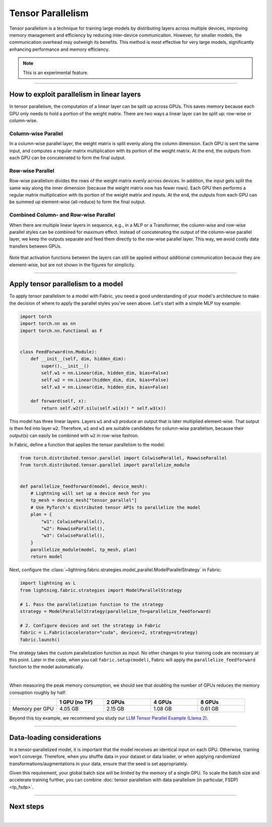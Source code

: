 ##################
Tensor Parallelism
##################

Tensor parallelism is a technique for training large models by distributing layers across multiple devices, improving memory management and efficiency by reducing inter-device communication.
However, for smaller models, the communication overhead may outweigh its benefits.
This method is most effective for very large models, significantly enhancing performance and memory efficiency.

.. note:: This is an experimental feature.


----


*******************************************
How to exploit parallelism in linear layers
*******************************************

In tensor parallelism, the computation of a linear layer can be split up across GPUs.
This saves memory because each GPU only needs to hold a portion of the weight matrix.
There are two ways a linear layer can be split up: row-wise or column-wise.

Column-wise Parallel
====================

In a column-wise parallel layer, the weight matrix is split evenly along the column dimension.
Each GPU is sent the same input, and computes a regular matrix multiplication with its portion of the weight matrix.
At the end, the outputs from each GPU can be concatenated to form the final output.


.. figure:: https://pl-public-data.s3.amazonaws.com/assets_lightning/fabric/tp-colwise.jpeg
   :alt: Left: Regular matrix multiplication. Right: Column-wise parallel matrix multiplication split across two GPUs.
   :width: 100%

Row-wise Parallel
=================

Row-wise parallelism divides the rows of the weight matrix evenly across devices.
In addition, the input gets split the same way along the inner dimension (because the weight matrix now has fewer rows).
Each GPU then performs a regular matrix multiplication with its portion of the weight matrix and inputs.
At the end, the outputs from each GPU can be summed up element-wise (all-reduce) to form the final output.

.. figure:: https://pl-public-data.s3.amazonaws.com/assets_lightning/fabric/tp-rowwise.jpeg
   :alt: Left: Regular matrix multiplication. Right: Row-wise parallel matrix multiplication split across two GPUs.
   :width: 100%


Combined Column- and Row-wise Parallel
======================================

When there are multiple linear layers in sequence, e.g., in a MLP or a Transformer, the column-wise and row-wise parallel styles can be combined for maximum effect.
Instead of concatenating the output of the column-wise parallel layer, we keep the outputs separate and feed them directly to the row-wise parallel layer.
This way, we avoid costly data transfers between GPUs.

.. figure:: https://pl-public-data.s3.amazonaws.com/assets_lightning/fabric/tp-combined.jpeg
   :alt: Top: Two regular matrix multiplications in sequence. Bottom: Combined column-wise and row-wise parallel matrix multiplications across two GPUs.
   :width: 100%

Note that activation functions between the layers can still be applied without additional communication because they are element-wise, but are not shown in the figures for simplicity.


----


***********************************
Apply tensor parallelism to a model
***********************************

To apply tensor parallelism to a model with Fabric, you need a good understanding of your model's architecture to make the decision of where to apply the parallel styles you've seen above.
Let's start with a simple MLP toy example:

.. code-block:: python

    import torch
    import torch.nn as nn
    import torch.nn.functional as F


    class FeedForward(nn.Module):
        def __init__(self, dim, hidden_dim):
            super().__init__()
            self.w1 = nn.Linear(dim, hidden_dim, bias=False)
            self.w2 = nn.Linear(hidden_dim, dim, bias=False)
            self.w3 = nn.Linear(dim, hidden_dim, bias=False)

        def forward(self, x):
            return self.w2(F.silu(self.w1(x)) * self.w3(x))


This model has three linear layers. Layers ``w1`` and ``w3`` produce an output that is later multiplied element-wise.
That output is then fed into layer ``w2``.
Therefore, ``w1`` and ``w3`` are suitable candidates for column-wise parallelism, because their output(s) can easily be combined with ``w2`` in row-wise fashion.

In Fabric, define a function that applies the tensor parallelism to the model:

.. code-block:: python

    from torch.distributed.tensor.parallel import ColwiseParallel, RowwiseParallel
    from torch.distributed.tensor.parallel import parallelize_module


    def parallelize_feedforward(model, device_mesh):
        # Lightning will set up a device mesh for you
        tp_mesh = device_mesh["tensor_parallel"]
        # Use PyTorch's distributed tensor APIs to parallelize the model
        plan = {
            "w1": ColwiseParallel(),
            "w2": RowwiseParallel(),
            "w3": ColwiseParallel(),
        }
        parallelize_module(model, tp_mesh, plan)
        return model

Next, configure the :class:`~lightning.fabric.strategies.model_parallel.ModelParallelStrategy` in Fabric:

.. code-block:: python

    import lightning as L
    from lightning.fabric.strategies import ModelParallelStrategy

    # 1. Pass the parallelization function to the strategy
    strategy = ModelParallelStrategy(parallelize_fn=parallelize_feedforward)

    # 2. Configure devices and set the strategy in Fabric
    fabric = L.Fabric(accelerator="cuda", devices=2, strategy=strategy)
    fabric.launch()

The strategy takes the custom parallelization function as input.
No other changes to your training code are necessary at this point.
Later in the code, when you call ``fabric.setup(model)``, Fabric will apply the ``parallelize_feedforward`` function to the model automatically.

.. collapse:: Full training example (requires at least 2 GPUs).

    .. code-block:: python

        import torch
        import torch.nn as nn
        import torch.nn.functional as F

        from torch.distributed.tensor.parallel import ColwiseParallel, RowwiseParallel
        from torch.distributed.tensor.parallel import parallelize_module

        import lightning as L
        from lightning.pytorch.demos.boring_classes import RandomDataset
        from lightning.fabric.strategies import ModelParallelStrategy


        class FeedForward(nn.Module):
            def __init__(self, dim, hidden_dim):
                super().__init__()
                self.w1 = nn.Linear(dim, hidden_dim, bias=False)
                self.w2 = nn.Linear(hidden_dim, dim, bias=False)
                self.w3 = nn.Linear(dim, hidden_dim, bias=False)

            def forward(self, x):
                return self.w2(F.silu(self.w1(x)) * self.w3(x))


        def parallelize_feedforward(model, device_mesh):
            # Lightning will set up a device mesh for you
            tp_mesh = device_mesh["tensor_parallel"]
            # Use PyTorch's distributed tensor APIs to parallelize the model
            plan = {
                "w1": ColwiseParallel(),
                "w2": RowwiseParallel(),
                "w3": ColwiseParallel(),
            }
            parallelize_module(model, tp_mesh, plan)
            return model


        strategy = ModelParallelStrategy(parallelize_fn=parallelize_feedforward)
        fabric = L.Fabric(accelerator="cuda", devices=2, strategy=strategy)
        fabric.launch()

        # Initialize the model
        model = FeedForward(8192, 8192)
        model = fabric.setup(model)

        # Define the optimizer
        optimizer = torch.optim.AdamW(model.parameters(), lr=3e-3, foreach=True)
        optimizer = fabric.setup_optimizers(optimizer)

        # Define dataset/dataloader
        dataset = RandomDataset(8192, 64)
        dataloader = torch.utils.data.DataLoader(dataset, batch_size=8)
        dataloader = fabric.setup_dataloaders(dataloader)

        # Simplified training loop
        for i, batch in enumerate(dataloader):
            output = model(batch)
            loss = output.sum()
            fabric.backward(loss)
            optimizer.step()
            optimizer.zero_grad()
            fabric.print(f"Iteration {i} complete")

        fabric.print(f"Peak memory usage: {torch.cuda.max_memory_reserved() / 1e9:.02f} GB")

|

When measuring the peak memory consumption, we should see that doubling the number of GPUs reduces the memory consuption roughly by half:


.. list-table::
   :widths: 20 20 20 20 20
   :header-rows: 1

   * -
     - 1 GPU (no TP)
     - 2 GPUs
     - 4 GPUs
     - 8 GPUs
   * - Memory per GPU
     - 4.05 GB
     - 2.15 GB
     - 1.08 GB
     - 0.61 GB

Beyond this toy example, we recommend you study our `LLM Tensor Parallel Example (Llama 2) <https://github.com/Lightning-AI/pytorch-lightning/tree/master/examples/fabric/tensor_parallel>`_.


----


***************************
Data-loading considerations
***************************

In a tensor-parallelized model, it is important that the model receives an identical input on each GPU.
Otherwise, training won't converge.
Therefore, when you shuffle data in your dataset or data loader, or when applying randomized transformations/augmentations in your data, ensure that the seed is set appropriately.

Given this requirement, your global batch size will be limited by the memory of a single GPU.
To scale the batch size and accelerate training further, you can combine :doc:`tensor parallelism with data parallelism (in particular, FSDP) <tp_fsdp>`.


----


**********
Next steps
**********

.. raw:: html

    <div class="display-card-container">
        <div class="row">

.. displayitem::
    :header: LLM Tensor Parallel Example
    :description: Full example how to apply tensor parallelism to a large language model (Llama 2)
    :col_css: col-md-4
    :button_link: https://github.com/Lightning-AI/pytorch-lightning/tree/master/examples/fabric/tensor_parallel
    :height: 160
    :tag: advanced

.. displayitem::
    :header: 2D Parallel (FSDP + TP)
    :description: Combine Tensor Parallelism with FSDP (2D Parallel) to train efficiently on 100s of GPUs
    :button_link: tp_fsdp.html
    :col_css: col-md-4
    :height: 160
    :tag: advanced

.. displayitem::
    :header: PyTorch API Reference
    :description: Explore the official PyTorch Tensor Parallel APIs
    :button_link: https://pytorch.org/docs/stable/distributed.tensor.parallel.html
    :col_css: col-md-4
    :height: 160
    :tag: advanced


.. raw:: html

        </div>
    </div>

|
